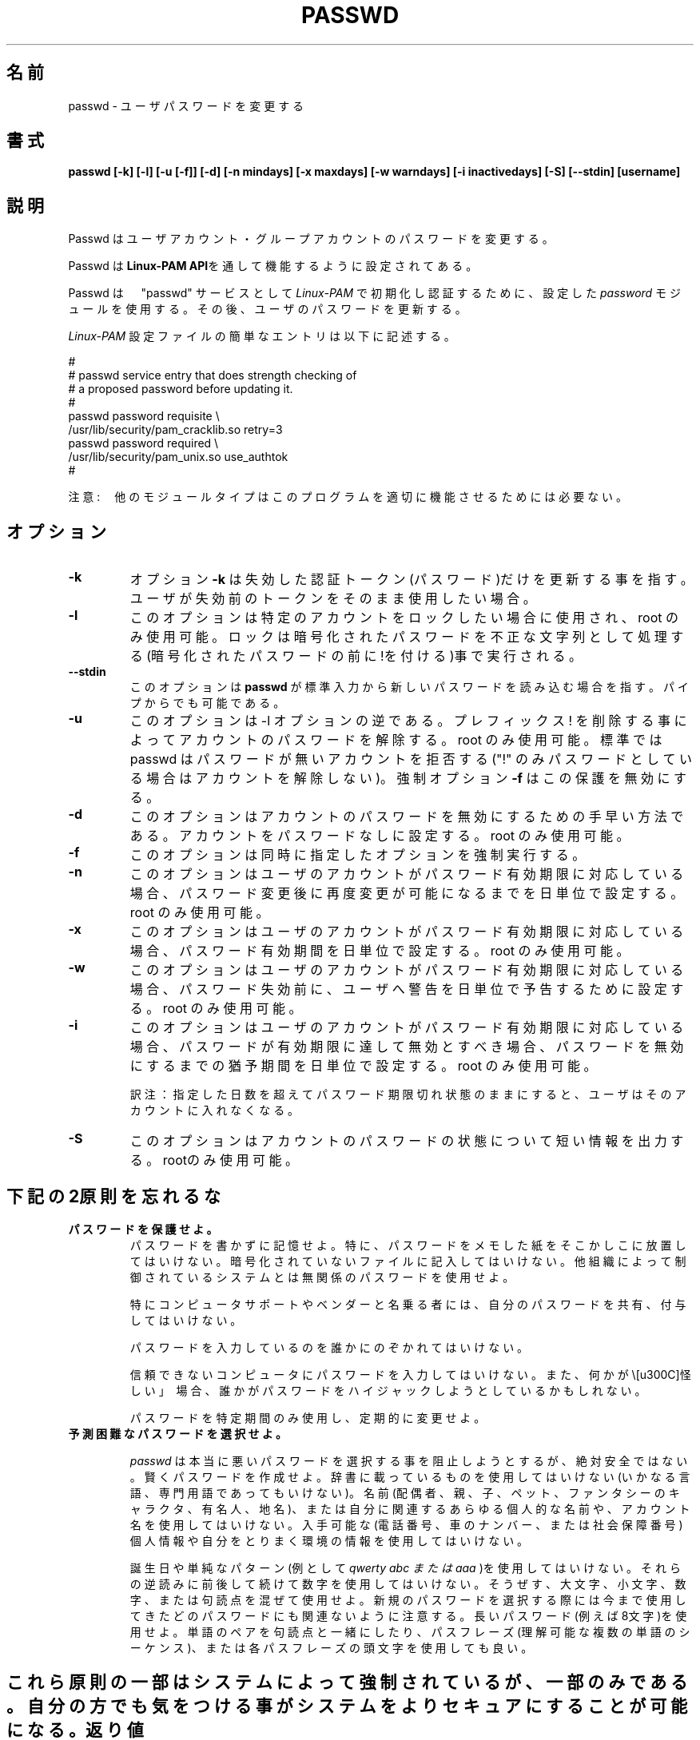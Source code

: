 .\"$Id: passwd.1,v 1.13 2002/03/09 19:22:30 ankry Exp $
.\" Copyright 1989 - 1994, Julianne Frances Haugh
.\" All rights reserved.
.\"
.\" Redistribution and use in source and binary forms, with or without
.\" modification, are permitted provided that the following conditions
.\" are met:
.\" 1. Redistributions of source code must retain the above copyright
.\"    notice, this list of conditions and the following disclaimer.
.\" 2. Redistributions in binary form must reproduce the above copyright
.\"    notice, this list of conditions and the following disclaimer in the
.\"    documentation and/or other materials provided with the distribution.
.\" 3. Neither the name of Julianne F. Haugh nor the names of its contributors
.\"    may be used to endorse or promote products derived from this software
.\"    without specific prior written permission.
.\"
.\" THIS SOFTWARE IS PROVIDED BY JULIE HAUGH AND CONTRIBUTORS ``AS IS'' AND
.\" ANY EXPRESS OR IMPLIED WARRANTIES, INCLUDING, BUT NOT LIMITED TO, THE
.\" IMPLIED WARRANTIES OF MERCHANTABILITY AND FITNESS FOR A PARTICULAR PURPOSE
.\" ARE DISCLAIMED.  IN NO EVENT SHALL JULIE HAUGH OR CONTRIBUTORS BE LIABLE
.\" FOR ANY DIRECT, INDIRECT, INCIDENTAL, SPECIAL, EXEMPLARY, OR CONSEQUENTIAL
.\" DAMAGES (INCLUDING, BUT NOT LIMITED TO, PROCUREMENT OF SUBSTITUTE GOODS
.\" OR SERVICES; LOSS OF USE, DATA, OR PROFITS; OR BUSINESS INTERRUPTION)
.\" HOWEVER CAUSED AND ON ANY THEORY OF LIABILITY, WHETHER IN CONTRACT, STRICT
.\" LIABILITY, OR TORT (INCLUDING NEGLIGENCE OR OTHERWISE) ARISING IN ANY WAY
.\" OUT OF THE USE OF THIS SOFTWARE, EVEN IF ADVISED OF THE POSSIBILITY OF
.\" SUCH DAMAGE.
.\"
.\" Japanese Version Copyright (c) 1997 Kazuyoshi Furutaka
.\"         all rights reserved.
.\" Translated Fri Feb 14 23:06:00 JST 1997
.\"         by Kazuyoshi Furutaka <furutaka@Flux.tokai.jaeri.go.jp>
.\" Updated 2 Mar 2002 by NAKANO Takeo <nakano@apm.seikei.ac.jp>
.\" Modified Tue 16 Sep 2002 by NAKANO Takeo <nakano@apm.seikei.ac.jp>
.\" Modified Tue 6 July 2010 by OSHIRO Moritoshi
.\"
.TH PASSWD 1
.SH 名前
passwd \- ユーザパスワードを変更する
.SH 書式
.B passwd [-k] [-l] [-u [-f]] [-d] [-n mindays] [-x maxdays] [-w warndays] [-i inactivedays] [-S] [--stdin] [username]
.sp 2
.SH 説明
Passwd はユーザアカウント・グループアカウントのパスワードを変更する。

Passwd は
.BR "Linux-PAM API" を通して機能するように設定されてある。

Passwd は　"passwd" サービスとして
.I Linux-PAM 
で初期化し認証するために、設定した
.I "password"
モジュールを使用する。その後、ユーザのパスワードを更新する。

.sp
.I Linux-PAM
設定ファイルの簡単なエントリは以下に記述する。
.br

.br
  
.br
 #
.br
 # passwd service entry that does strength checking of
.br
 # a proposed password before updating it.
.br
 #
.br
 passwd password requisite \\
.br
             /usr/lib/security/pam_cracklib.so retry=3
.br
 passwd password required \\
.br
             /usr/lib/security/pam_unix.so use_authtok
.br
 #

.sp
注意:　他のモジュールタイプはこのプログラムを適切に機能させるためには必要ない。


.SH オプション


.IP \fB-k\fR
オプション
.BR -k 
は失効した認証トークン(パスワード)だけを更新する事を指す。ユーザが失効前のトークンをそのまま使用したい場合。

.IP \fB-l\fR
このオプションは特定のアカウントをロックしたい場合に使用され、root のみ使用可能。ロックは暗号化されたパスワードを不正な文字列として処理する(暗号化されたパスワードの前に!を付ける)事で実行される。

.IP \fB--stdin\fR
このオプションは \fBpasswd\fR が標準入力から新しいパスワードを読み込む場合を指す。パイプからでも可能である。

.IP \fB-u\fR
このオプションは -l オプションの逆である。プレフィックス ! を削除する事によってアカウントのパスワードを解除する。root のみ使用可能。
標準では passwd はパスワードが無いアカウントを拒否する("!" のみパスワードとしている場合はアカウントを解除しない)。強制オプション \fB-f\fR はこの保護を無効にする。

.IP \fB-d\fR
このオプションはアカウントのパスワードを無効にするための手早い方法である。アカウントをパスワードなしに設定する。root のみ使用可能。

.IP \fB-f\fR
このオプションは同時に指定したオプションを強制実行する。

.IP \fB-n\fR
このオプションはユーザのアカウントがパスワード有効期限に対応している場合、パスワード変更後に再度変更が可能になるまでを日単位で設定する。root のみ使用可能。

.IP \fB-x\fR
このオプションはユーザのアカウントがパスワード有効期限に対応している場合、パスワード有効期間を日単位で設定する。root のみ使用可能。

.IP \fB-w\fR
このオプションはユーザのアカウントがパスワード有効期限に対応している場合、パスワード失効前に、ユーザへ警告を日単位で予告するために設定する。root のみ使用可能。

.IP \fB-i\fR
このオプションはユーザのアカウントがパスワード有効期限に対応している場合、パスワードが有効期限に達して無効とすべき場合、パスワードを無効にするまでの猶予期間を日単位で設定する。root のみ使用可能。

訳注：指定した日数を超えてパスワード期限切れ状態のままにすると、
ユーザはそのアカウントに入れなくなる。

.IP \fB-S\fR
このオプションはアカウントのパスワードの状態について短い情報を出力する。rootのみ使用可能。


.SH 下記の2原則を忘れるな

.IP \fBパスワードを保護せよ。\fR
パスワードを書かずに記憶せよ。
特に、パスワードをメモした紙をそこかしこに放置してはいけない。暗号化されていないファイルに記入してはいけない。他組織によって制御されているシステムとは無関係のパスワードを使用せよ。

特にコンピュータサポートやベンダーと名乗る者には、自分のパスワードを共有、付与してはいけない。

パスワードを入力しているのを誰かにのぞかれてはいけない。

信頼できないコンピュータにパスワードを入力してはいけない。また、何かが\「怪しい」\ 場合、誰かがパスワードをハイジャックしようとしているかもしれない。

パスワードを特定期間のみ使用し、定期的に変更せよ。

.IP \fB予測困難なパスワードを選択せよ。\fR

.I passwd
は本当に悪いパスワードを選択する事を阻止しようとするが、絶対安全ではない。賢くパスワードを作成せよ。辞書に載っているものを使用してはいけない(いかなる言語、専門用語であってもいけない)。名前(配偶者、親、子、ペット、ファンタシーのキャラクタ、有名人、地名)、または自分に関連するあらゆる個人的な名前や、アカウント名を使用してはいけない。入手可能な(電話番号、車のナンバー、または社会保障番号)個人情報や自分をとりまく環境の情報を使用してはいけない。

誕生日や単純なパターン(例として 
.I "qwerty" "abc" または "aaa"
)を使用してはいけない。それらの逆読みに前後して続けて数字を使用してはいけない。そうぜす、大文字、小文字、数字、または句読点を混ぜて使用せよ。新規のパスワードを選択する際には今まで使用してきたどのパスワードにも関連ないように注意する。長いパスワード(例えば8文字)を使用せよ。単語のペアを句読点と一緒にしたり、パスフレーズ(理解可能な複数の単語のシーケンス)、または各パスフレーズの頭文字を使用しても良い。

.SH ""
これら原則の一部はシステムによって強制されているが、一部のみである。自分の方でも気をつける事がシステムをよりセキュアにすることが可能になる。


.SH 返り値
目的を成功して終了した後に
.B passwd
は返り値 0 を出力して終了する。返り値 1  はエラーが発生したことを意味する。エラーメッセージは標準エラー出力に出力される。

.SH 準拠
.br
.BR Linux-PAM
(Linux の Pluggable Authentication モジュール)。
.br
注意。使用しているディストリビューションの Linux-PAM がLinuxファイルシステム標準に準拠している場合、例示した様に、/usr/lib/security/ ではなく、
.I /lib/security/
にモジュールがある。

.SH ファイル
.br
.B /etc/pam.d/passwd
- the
.BR Linux-PAM　
設定ファイル

.SH バグ
.sp 2
既知のバグは無い。

.SH 関連事項

.BR pam "(8)",
.BR pam.d "(5)",
.BR libuser.conf "(5)",
と
.BR pam_chauthtok "(3)。 "

.sp

.BR Linux-PAM " "
にてこのプログラムを設定するためのより精度の高い方法は、
.I "/usr/share/doc/pam..."
にある
.BR "Linux-PAM System Administrators' Guide" " を "
.br
参照のこと。

.SH 著者
Cristian Gafton <gafton@redhat.com>
